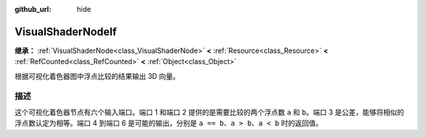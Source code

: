 :github_url: hide

.. DO NOT EDIT THIS FILE!!!
.. Generated automatically from Godot engine sources.
.. Generator: https://github.com/godotengine/godot/tree/master/doc/tools/make_rst.py.
.. XML source: https://github.com/godotengine/godot/tree/master/doc/classes/VisualShaderNodeIf.xml.

.. _class_VisualShaderNodeIf:

VisualShaderNodeIf
==================

**继承：** :ref:`VisualShaderNode<class_VisualShaderNode>` **<** :ref:`Resource<class_Resource>` **<** :ref:`RefCounted<class_RefCounted>` **<** :ref:`Object<class_Object>`

根据可视化着色器图中浮点比较的结果输出 3D 向量。

.. rst-class:: classref-introduction-group

描述
----

这个可视化着色器节点有六个输入端口。端口 1 和端口 2 提供的是需要比较的两个浮点数 ``a`` 和 ``b``\ 。端口 3 是公差，能够将相似的浮点数认定为相等。端口 4 到端口 6 是可能的输出，分别是 ``a == b``\ 、\ ``a > b``\ 、\ ``a < b`` 时的返回值。

.. |virtual| replace:: :abbr:`virtual (本方法通常需要用户覆盖才能生效。)`
.. |const| replace:: :abbr:`const (本方法没有副作用。不会修改该实例的任何成员变量。)`
.. |vararg| replace:: :abbr:`vararg (本方法除了在此处描述的参数外，还能够继续接受任意数量的参数。)`
.. |constructor| replace:: :abbr:`constructor (本方法用于构造某个类型。)`
.. |static| replace:: :abbr:`static (调用本方法无需实例，所以可以直接使用类名调用。)`
.. |operator| replace:: :abbr:`operator (本方法描述的是使用本类型作为左操作数的有效操作符。)`
.. |bitfield| replace:: :abbr:`BitField (这个值是由下列标志构成的位掩码整数。)`
